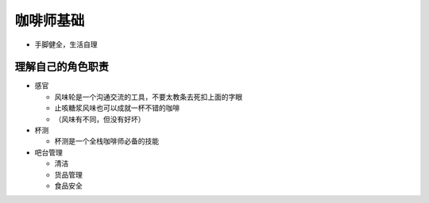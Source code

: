 咖啡师基础
============

* 手脚健全，生活自理

理解自己的角色职责
~~~~~~~~~~~~~~~~~~~

* 感官

  + 风味轮是一个沟通交流的工具，不要太教条去死扣上面的字眼
  + 止咳糖浆风味也可以成就一杯不错的咖啡
  + （风味有不同，但没有好坏）

* 杯测

  + 杯测是一个全栈咖啡师必备的技能

* 吧台管理

  + 清洁
  + 货品管理
  + 食品安全

